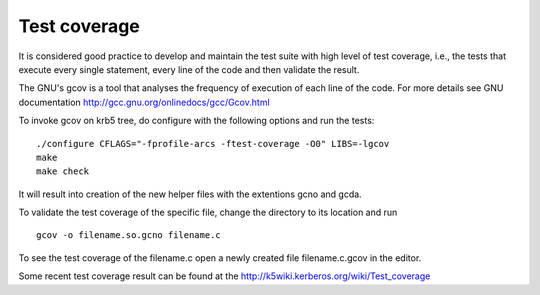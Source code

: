 Test coverage
=============

It is considered good practice to develop and maintain the test suite
with high level of test coverage, i.e., the tests that execute every
single statement, every line of the code and then validate the result.

The GNU's gcov is a tool that analyses the frequency of execution of
each line of the code.  For more details see GNU documentation
http://gcc.gnu.org/onlinedocs/gcc/Gcov.html

To invoke gcov on krb5 tree, do configure with the following options
and run the tests::

    ./configure CFLAGS="-fprofile-arcs -ftest-coverage -O0" LIBS=-lgcov
    make
    make check

It will result into creation of the new helper files with the
extentions gcno and gcda.

To validate the test coverage of the specific file, change the
directory to its location and run ::

    gcov -o filename.so.gcno filename.c

To see the test coverage of the filename.c open a newly created file
filename.c.gcov in the editor.

Some recent test coverage result can be found at the
http://k5wiki.kerberos.org/wiki/Test_coverage
